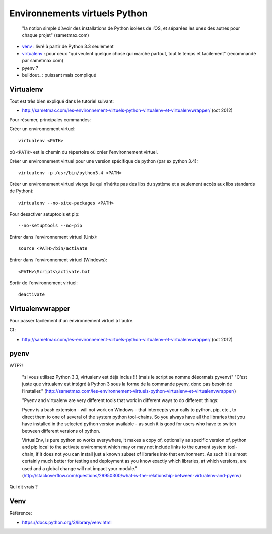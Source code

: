 Environnements virtuels Python
==============================

    "la notion simple d’avoir des installations de Python isolées de l’OS, et
    séparées les unes des autres pour chaque projet" (sametmax.com)

- venv_ : livré à partir de Python 3.3 seulement
- virtualenv_ : pour ceux "qui veulent quelque chose qui marche partout, tout
  le temps et facilement" (recommandé par sametmax.com)
- pyenv ?
- buildout_ : puissant mais compliqué


Virtualenv
----------

Tout est très bien expliqué dans le tutoriel suivant:

- http://sametmax.com/les-environnement-virtuels-python-virtualenv-et-virtualenvwrapper/ (oct 2012)

Pour résumer, principales commandes:

Créer un environnement virtuel::

    virtualenv <PATH>

où ``<PATH>`` est le chemin du répertoire où créer l'environnement virtuel.

Créer un environnement virtuel pour une version spécifique de python (par ex
python 3.4)::

    virtualenv -p /usr/bin/python3.4 <PATH>

Créer un environnement virtuel vierge (ie qui n’hérite pas des libs du système
et a seulement accès aux libs standards de Python)::

    virtualenv --no-site-packages <PATH>

Pour desactiver setuptools et pip::

     --no-setuptools --no-pip

Entrer dans l'environnement virtuel (Unix)::

    source <PATH>/bin/activate

Entrer dans l'environnement virtuel (Windows)::

    <PATH>\Scripts\activate.bat

Sortir de l'environnement virtuel::

    deactivate


Virtualenvwrapper
-----------------

Pour passer facilement d'un environnement virtuel à l'autre.

Cf:

- http://sametmax.com/les-environnement-virtuels-python-virtualenv-et-virtualenvwrapper/ (oct 2012)

pyenv
-----

WTF?!

    "si vous utilisez Python 3.3, virtualenv est déjà inclus !!! (mais le script se nomme désormais pyvenv)"
    "C’est juste que virtualenv est intégré à Python 3 sous la forme de la commande pyenv, donc pas besoin de l’installer."
    (http://sametmax.com/les-environnement-virtuels-python-virtualenv-et-virtualenvwrapper/)




    "Pyenv and virtualenv are very different tools that work in different ways
    to do different things:

    Pyenv is a bash extension - will not work on Windows - that intercepts your
    calls to python, pip, etc., to direct them to one of several of the system
    python tool-chains. So you always have all the libraries that you have
    installed in the selected python version available - as such it is good for
    users who have to switch between different versions of python.

    VirtualEnv, is pure python so works everywhere, it makes a copy of,
    optionally as specific version of, python and pip local to the activate
    environment which may or may not include links to the current system
    tool-chain, if it does not you can install just a known subset of libraries
    into that environment. As such it is almost certainly much better for
    testing and deployment as you know exactly which libraries, at which
    versions, are used and a global change will not impact your module."
    (http://stackoverflow.com/questions/29950300/what-is-the-relationship-between-virtualenv-and-pyenv)


Qui dit vrais ?

Venv
----

Référence:

- https://docs.python.org/3/library/venv.html

